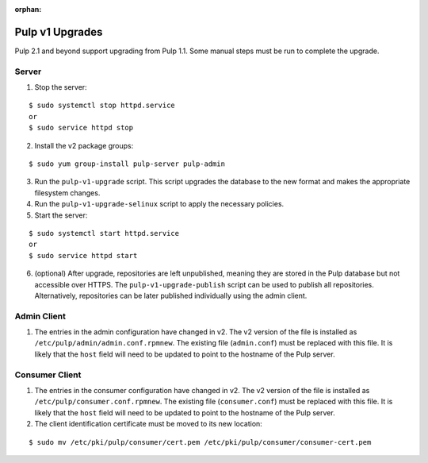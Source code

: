 :orphan:

Pulp v1 Upgrades
================

Pulp 2.1 and beyond support upgrading from Pulp 1.1. Some manual steps must be run to
complete the upgrade.

Server
^^^^^^

1. Stop the server:

::

  $ sudo systemctl stop httpd.service
  or
  $ sudo service httpd stop

2. Install the v2 package groups:

::

  $ sudo yum group-install pulp-server pulp-admin

3. Run the ``pulp-v1-upgrade`` script. This script upgrades the database to the new format and
   makes the appropriate filesystem changes.

4. Run the ``pulp-v1-upgrade-selinux`` script to apply the necessary policies.

5. Start the server:

::

  $ sudo systemctl start httpd.service
  or
  $ sudo service httpd start

6. (optional) After upgrade, repositories are left unpublished, meaning they are stored in
   the Pulp database but not accessible over HTTPS. The ``pulp-v1-upgrade-publish`` script
   can be used to publish all repositories. Alternatively, repositories can be later
   published individually using the admin client.

Admin Client
^^^^^^^^^^^^

1. The entries in the admin configuration have changed in v2. The v2 version of the file
   is installed as ``/etc/pulp/admin/admin.conf.rpmnew``. The existing file (``admin.conf``)
   must be replaced with this file. It is likely that the ``host`` field will need to be
   updated to point to the hostname of the Pulp server.

Consumer Client
^^^^^^^^^^^^^^^

1. The entries in the consumer configuration have changed in v2. The v2 version of the file
   is installed as ``/etc/pulp/consumer.conf.rpmnew``. The existing file (``consumer.conf``)
   must be replaced with this file. It is likely that the ``host`` field will need to be updated
   to point to the hostname of the Pulp server.

2. The client identification certificate must be moved to its new location:

::

  $ sudo mv /etc/pki/pulp/consumer/cert.pem /etc/pki/pulp/consumer/consumer-cert.pem


